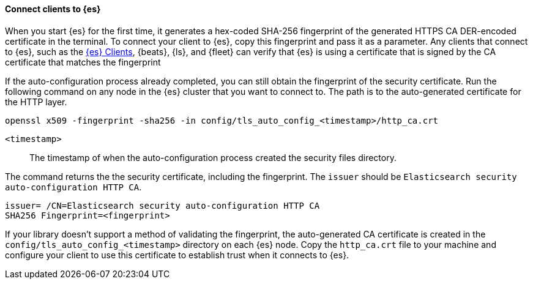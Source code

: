 ==== Connect clients to {es}

When you start {es} for the first time, it generates a hex-coded SHA-256
fingerprint of the generated HTTPS CA DER-encoded certificate in the terminal.
To connect your client to {es}, copy this fingerprint and pass it as a parameter.
Any clients that connect to {es}, such as the 
https://www.elastic.co/guide/en/elasticsearch/client/index.html[{es} Clients],
{beats}, {ls}, and {fleet} can verify that {es} is using a certificate that is signed
by the CA certificate that matches the fingerprint

If the auto-configuration process already completed, you can still obtain the 
fingerprint of the security certificate. Run the following command on any
node in the {es} cluster that you want to connect to. The path is to the
auto-generated certificate for the HTTP layer.

[source,sh]
----
openssl x509 -fingerprint -sha256 -in config/tls_auto_config_<timestamp>/http_ca.crt
----

`<timestamp>`:: The timestamp of when the auto-configuration process created the security files directory.

The command returns the the security certificate, including the fingerprint.
The `issuer` should be `Elasticsearch security auto-configuration HTTP CA`.

[source,sh]
----
issuer= /CN=Elasticsearch security auto-configuration HTTP CA
SHA256 Fingerprint=<fingerprint>
----

If your library doesn't support a method of validating the fingerprint, the 
auto-generated CA certificate is created in the
`config/tls_auto_config_<timestamp>` directory on each {es} node. Copy the
`http_ca.crt` file to your machine and configure your client to use this
certificate to establish trust when it connects to {es}.